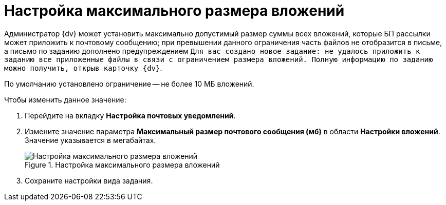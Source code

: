 = Настройка максимального размера вложений

Администратор {dv} может установить максимально допустимый размер суммы всех вложений, которые БП рассылки может приложить к почтовому сообщению; при превышении данного ограничения часть файлов не отобразится в письме, а письмо по заданию дополнено предупреждением `Для вас создано новое задание: не удалось приложить к заданию все приложенные файлы в связи с ограничением размера вложений. Полную информацию по заданию можно получить, открыв карточку {dv}`.

По умолчанию установлено ограничение -- не более 10 МБ вложений.

.Чтобы изменить данное значение:
. Перейдите на вкладку *Настройка почтовых уведомлений*.
. Измените значение параметра *Максимальный размер почтового сообщения (мб)* в области *Настройки вложений*. Значение указывается в мегабайтах.
+
.Настройка максимального размера вложений
image::cSub_Task_MaxEmailAttachmentsSize.png[Настройка максимального размера вложений]
+
. Сохраните настройки вида задания.
